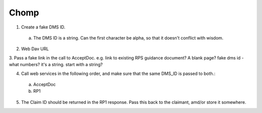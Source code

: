 Chomp
=====
1. Create a fake DMS ID.
 a. The DMS ID is a string. Can the first character be alpha, so that it doesn't conflict with wisdom.
2. Web Dav URL
3. Pass a fake link in the call to AcceptDoc. e.g. link to existing RPS guidance document? A blank page?
fake dms id - what numbers? it's a string. start with a string?

4. Call web services in the following order, and make sure that the same DMS_ID is passed to both.:
 a. AcceptDoc
 b. RP1
5. The Claim ID should be returned in the RP1 response.  Pass this back to the claimant, amd/or store it somewhere.



